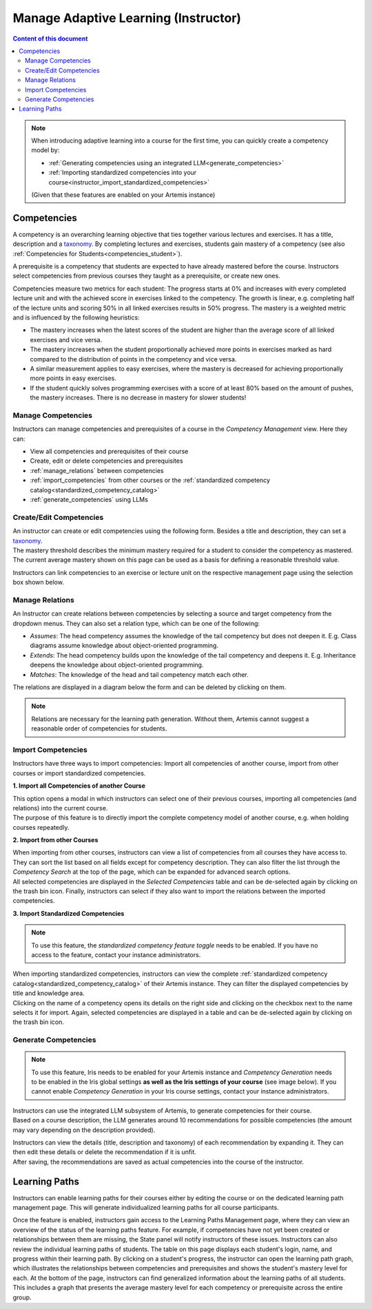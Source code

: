 Manage Adaptive Learning (Instructor)
=======================================

.. contents:: Content of this document
    :local:
    :depth: 2

.. note::

    When introducing adaptive learning into a course for the first time, you can quickly create a competency model by:

    - :ref:`Generating competencies using an integrated LLM<generate_competencies>`
    - :ref:`Importing standardized competencies into your course<instructor_import_standardized_competencies>`

    (Given that these features are enabled on your Artemis instance)

Competencies
------------
A competency is an overarching learning objective that ties together various lectures and exercises. It has a title, description and a `taxonomy <https://en.wikipedia.org/wiki/Bloom%27s_taxonomy>`_.
By completing lectures and exercises, students gain mastery of a competency (see also :ref:`Competencies for Students<competencies_student>`).

A prerequisite is a competency that students are expected to have already mastered before the course. Instructors select competencies from previous courses they taught as a prerequisite, or create new ones.

Competencies measure two metrics for each student:
The progress starts at 0% and increases with every completed lecture unit and with the achieved score in exercises linked to the competency. The growth is linear, e.g. completing half of the lecture units and scoring 50% in all linked exercises results in 50% progress.
The mastery is a weighted metric and is influenced by the following heuristics:

* The mastery increases when the latest scores of the student are higher than the average score of all linked exercises and vice versa.
* The mastery increases when the student proportionally achieved more points in exercises marked as hard compared to the distribution of points in the competency and vice versa.
* A similar measurement applies to easy exercises, where the mastery is decreased for achieving proportionally more points in easy exercises.
* If the student quickly solves programming exercises with a score of at least 80% based on the amount of pushes, the mastery increases. There is no decrease in mastery for slower students!

Manage Competencies
^^^^^^^^^^^^^^^^^^^^
Instructors can manage competencies and prerequisites of a course in the *Competency Management* view. Here they can:

* View all competencies and prerequisites of their course
* Create, edit or delete competencies and prerequisites
* :ref:`manage_relations` between competencies
* :ref:`import_competencies` from other courses or the :ref:`standardized competency catalog<standardized_competency_catalog>`
* :ref:`generate_competencies` using LLMs

|instructor-competency-management|

.. _create_competencies:

Create/Edit Competencies
^^^^^^^^^^^^^^^^^^^^^^^^

| An instructor can create or edit competencies using the following form.
  Besides a title and description, they can set a `taxonomy <https://en.wikipedia.org/wiki/Bloom%27s_taxonomy>`_.
| The mastery threshold describes the minimum mastery required for a student to consider the competency as mastered.
  The current average mastery shown on this page can be used as a basis for defining a reasonable threshold value.

|instructor-competency-edit|

Instructors can link competencies to an exercise or lecture unit on the respective management page using the selection box shown below.

|instructor-competency-link|

.. _manage_relations:

Manage Relations
^^^^^^^^^^^^^^^^

| An Instructor can create relations between competencies by selecting a source and target competency from the dropdown menus.
  They can also set a relation type, which can be one of the following:

* *Assumes*: The head competency assumes the knowledge of the tail competency but does not deepen it. E.g. Class diagrams assume knowledge about object-oriented programming.
* *Extends*: The head competency builds upon the knowledge of the tail competency and deepens it. E.g. Inheritance deepens the knowledge about object-oriented programming.
* *Matches*: The knowledge of the head and tail competency match each other.

| The relations are displayed in a diagram below the form and can be deleted by clicking on them.

.. note::

    Relations are necessary for the learning path generation. Without them, Artemis cannot suggest a reasonable order of competencies for students.

|instructor-competency-relations|

.. _import_competencies:

Import Competencies
^^^^^^^^^^^^^^^^^^^

Instructors have three ways to import competencies: Import all competencies of another course, import from other courses or import standardized competencies.

**1. Import all Competencies of another Course**

| This option opens a modal in which instructors can select one of their previous courses, importing all competencies (and relations) into the current course.
| The purpose of this feature is to directly import the complete competency model of another course, e.g. when holding courses repeatedly.

|instructor-import-all-competencies|

**2. Import from other Courses**

| When importing from other courses, instructors can view a list of competencies from all courses they have access to.
  They can sort the list based on all fields except for competency description.
  They can also filter the list through the *Competency Search* at the top of the page, which can be expanded for advanced search options.
| All selected competencies are displayed in the *Selected Competencies* table and can be de-selected again by clicking on the trash bin icon.
  Finally, instructors can select if they also want to import the relations between the imported competencies.

|instructor-import-competencies|

.. _instructor_import_standardized_competencies:

**3. Import Standardized Competencies**

.. note::

    To use this feature, the *standardized competency feature toggle* needs to be enabled.
    If you have no access to the feature, contact your instance administrators.

| When importing standardized competencies, instructors can view the complete :ref:`standardized competency catalog<standardized_competency_catalog>` of their Artemis instance.
  They can filter the displayed competencies by title and knowledge area.
| Clicking on the name of a competency opens its details on the right side and clicking on the checkbox next to the name selects it for import.
  Again, selected competencies are displayed in a table and can be de-selected again by clicking on the trash bin icon.

|instructor-import-standardized-competencies|

.. _generate_competencies:

Generate Competencies
^^^^^^^^^^^^^^^^^^^^^

.. note::

    To use this feature, Iris needs to be enabled for your Artemis instance and *Competency Generation* needs to be enabled in the Iris global settings **as well as the Iris settings of your course** (see image below).
    If you cannot enable *Competency Generation* in your Iris course settings, contact your instance administrators.

|competency-generation-settings|

.. raw:: html

    <iframe src="https://live.rbg.tum.de/w/artemisintro/46941?video_only=1&t=0" allowfullscreen="1" frameborder="0" width="600" height="350">
        Watch this video on TUM-Live.
    </iframe>

| Instructors can use the integrated LLM subsystem of Artemis, to generate competencies for their course.
| Based on a course description, the LLM generates around 10 recommendations for possible competencies (the amount may vary depending on the description provided).

|instructor-generate-competencies|

| Instructors can view the details (title, description and taxonomy) of each recommendation by expanding it.
  They can then edit these details or delete the recommendation if it is unfit.
| After saving, the recommendations are saved as actual competencies into the course of the instructor.

|instructor-competency-recommendation|

Learning Paths
--------------

Instructors can enable learning paths for their courses either by editing the course or on the dedicated learning path management page. This will generate individualized learning paths for all course participants.

Once the feature is enabled, instructors gain access to the Learning Paths Management page, where they can view an overview of the status of the learning paths feature.
For example, if competencies have not yet been created or relationships between them are missing, the State panel will notify instructors of these issues.
Instructors can also review the individual learning paths of students. The table on this page displays each student's login, name, and progress within their learning path. By clicking on a student's progress, the instructor can open the learning path graph, which illustrates the relationships between competencies and prerequisites and shows the student's mastery level for each.
At the bottom of the page, instructors can find generalized information about the learning paths of all students. This includes a graph that presents the average mastery level for each competency or prerequisite across the entire group.
|instructors-learning-path-management|

.. |instructor-competency-management| image:: instructor/manage-competencies.png
    :width: 1000
.. |instructor-import-all-competencies| image:: instructor/import-all-competencies.png
    :width: 600
.. |instructor-import-competencies| image:: instructor/import-course-competencies.png
    :width: 1000
.. |instructor-import-standardized-competencies| image:: instructor/import-standardized-competencies.png
    :width: 1000
.. |instructor-competency-edit| image:: instructor/competency-edit.png
    :width: 1000
.. |instructor-competency-link| image:: instructor/competency-link.png
    :width: 600
.. |instructor-competency-relations| image:: instructor/competency-relations.png
    :width: 1000
.. |instructor-generate-competencies| image:: instructor/generate-competencies.png
    :width: 1000
.. |instructor-competency-recommendation| image:: instructor/competency-recommendation.png
    :width: 1000
.. |instructors-learning-path-management| image:: instructor/learning-path-management.png
    :width: 1000
.. |competency-generation-settings| image:: competency-generation-settings.png
    :width: 600
